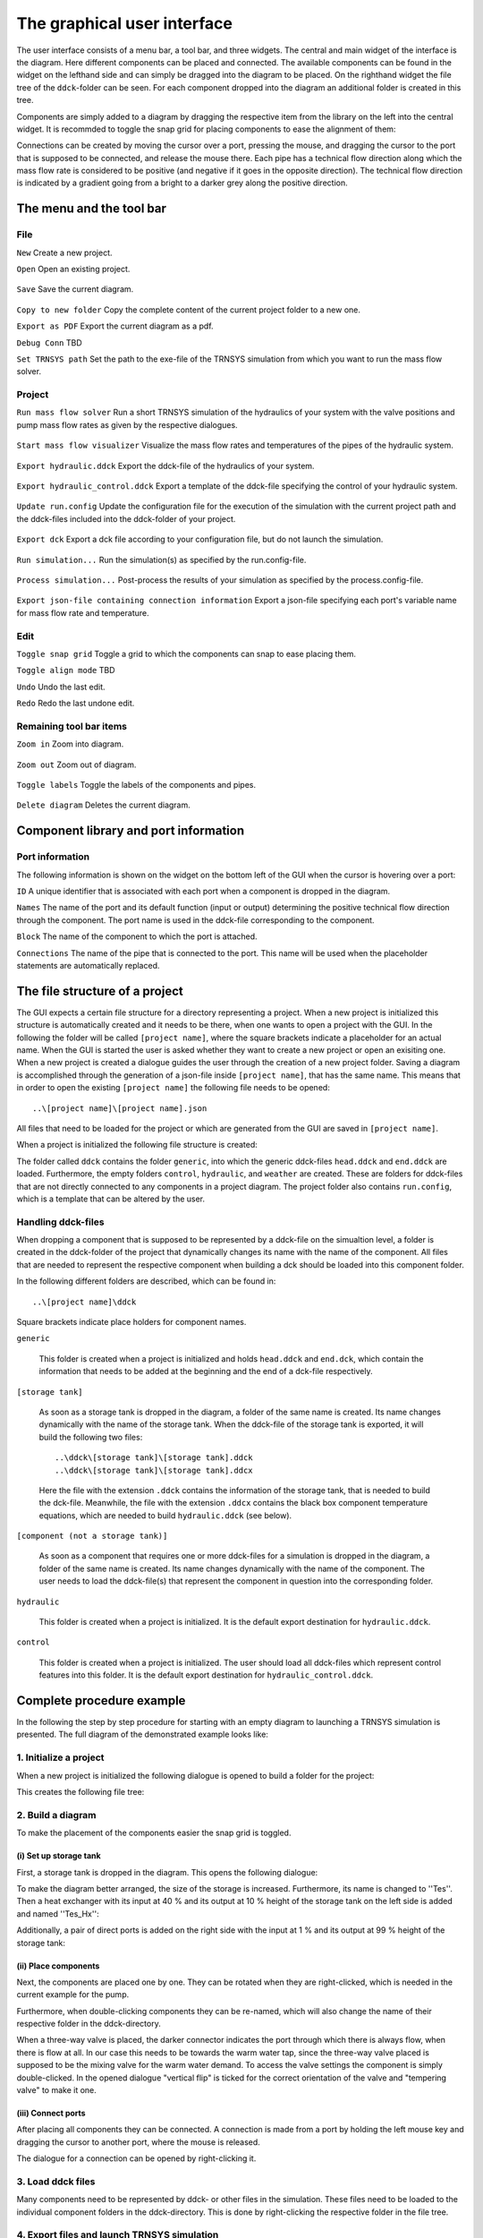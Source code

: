 .. _gui:

The graphical user interface
============================

The user interface consists of a menu bar, a tool bar, and three widgets. The central and main widget of the interface
is the diagram. Here different components can be placed and connected. The available components can be found in the
widget on the lefthand side and can simply be dragged into the diagram to be placed. On the righthand widget the file
tree of the ``ddck``-folder can be seen. For each component dropped into the diagram an additional folder is created in
this tree.

.. image:: ./resources/interface.png
        :width: 100%
        :alt: interface

Components are simply added to a diagram by dragging the respective item from the library on the left into the central
widget. It is recommded to toggle the snap grid for placing components to ease the alignment of them:

.. image:: ./resources/snap.png
        :width: 70%
        :alt: snap grid

Connections can be created by moving the cursor over a port, pressing the mouse, and dragging the cursor to the port
that is supposed to be connected, and release the mouse there. Each pipe has a technical flow direction along which the
mass flow rate is considered to be positive (and negative if it goes in the opposite direction). The technical flow
direction is indicated by a gradient going from a bright to a darker grey along the positive direction.

The menu and the tool bar
-------------------------

File
^^^^

``New`` Create a new project.

``Open`` Open an existing project.

    .. image:: ./resources/outbox.png
        :width: 50
        :alt: save

``Save`` Save the current diagram.

    .. image:: ./resources/inbox.png
        :width: 50
        :alt: save

``Copy to new folder`` Copy the complete content of the current project folder to a new one.

``Export as PDF`` Export the current diagram as a pdf.

``Debug Conn`` TBD

``Set TRNSYS path`` Set the path to the exe-file of the TRNSYS simulation from which you want to run the mass flow
solver.

Project
^^^^^^^

``Run mass flow solver`` Run a short TRNSYS simulation of the hydraulics of your system with the valve positions and
pump mass flow rates as given by the respective dialogues.

    .. image:: ./resources/runMfs.png
        :width: 50
        :alt: run mfs

``Start mass flow visualizer`` Visualize the mass flow rates and temperatures of the pipes of the hydraulic system.

    .. image:: ./resources/visMfs.png
        :width: 50
        :alt: visualize mfs

``Export hydraulic.ddck`` Export the ddck-file of the hydraulics of your system.

    .. image:: ./resources/exportHydraulics.png
        :width: 50
        :alt: export hydraulics

``Export hydraulic_control.ddck`` Export a template of the ddck-file specifying the control of your hydraulic system.

    .. image:: ./resources/exportHydraulicControl.png
        :width: 50
        :alt: export hydraulics

``Update run.config`` Update the configuration file for the execution of the simulation with the current project path
and the ddck-files included into the ddck-folder of your project.

    .. image:: ./resources/updateConfig.png
        :width: 50
        :alt: update run.config

``Export dck`` Export a dck file according to your configuration file, but do not launch the simulation.

    .. image:: ./resources/exportDck.png
        :width: 50
        :alt: export dck

``Run simulation...`` Run the simulation(s) as specified by the run.config-file.

    .. image:: ./resources/runSimulation.png
        :width: 50
        :alt: run simulation

``Process simulation...`` Post-process the results of your simulation as specified by the process.config-file.

    .. image:: ./resources/processSimulation.png
        :width: 50
        :alt: process simulation

``Export json-file containing connection information`` Export a json-file specifying each port's variable name for mass 
flow rate and temperature.

Edit
^^^^

``Toggle snap grid`` Toggle a grid to which the components can snap to ease placing them.

``Toggle align mode`` TBD

``Undo`` Undo the last edit.

``Redo`` Redo the last undone edit.

Remaining tool bar items
^^^^^^^^^^^^^^^^^^^^^^^^

``Zoom in`` Zoom into diagram.

    .. image:: ./resources/zoom-in.png
        :width: 50
        :alt: zoom in

``Zoom out`` Zoom out of diagram.

    .. image:: ./resources/zoom-out.png
        :width: 50
        :alt: zoom out

``Toggle labels`` Toggle the labels of the components and pipes.

    .. image:: ./resources/labelToggle.png
        :width: 50
        :alt: toggle labels

``Delete diagram`` Deletes the current diagram.

    .. image:: ./resources/trash.png
        :width: 50
        :alt: delete diagram

Component library and port information
--------------------------------------

Port information
^^^^^^^^^^^^^^^^

The following information is shown on the widget on the bottom left of the GUI when the cursor is hovering over a port:

``ID`` A unique identifier that is associated with each port when a component is dropped in the diagram.

``Names`` The name of the port and its default function (input or output) determining the positive technical flow
direction through the component. The port name is used in the ddck-file corresponding to the component.

``Block`` The name of the component to which the port is attached.

``Connections`` The name of the pipe that is connected to the port. This name will be used when the placeholder
statements are automatically replaced.

The file structure of a project
-------------------------------

The GUI expects a certain file structure for a directory representing a project. When a new project is initialized this
structure is automatically created and it needs to be there, when one wants to open a project with the GUI. In the
following the folder will be called ``[project name]``, where the square brackets indicate a placeholder for an actual
name. When the GUI is started the user is asked whether they want to create a new project or open an exisiting one. When
a new project is created a dialogue guides the user through the creation of a new project folder. Saving a diagram is
accomplished through the generation of a json-file inside ``[project name]``, that has the same name. This means that in
order to open the existing ``[project name]`` the following file needs to be opened::

    ..\[project name]\[project name].json

All files that need to be loaded for the project or which are generated from the GUI are saved in ``[project name]``.

When a project is initialized the following file structure is created:

.. image:: ./resources/defaultFiles.png
        :width: 400
        :alt: defaultFiles

The folder called ``ddck`` contains the folder ``generic``, into which the generic ddck-files ``head.ddck`` and
``end.ddck`` are loaded. Furthermore, the empty folders ``control``, ``hydraulic``, and ``weather`` are created. These
are folders for ddck-files that are not directly connected to any components in a project diagram. The project folder
also contains ``run.config``, which is a template that can be altered by the user.

Handling ddck-files
^^^^^^^^^^^^^^^^^^^

When dropping a component that is supposed to be represented by a ddck-file on the simualtion level, a folder is created
in the ddck-folder of the project that dynamically changes its name with the name of the component. All files that are
needed to represent the respective component when building a dck should be loaded into this component folder.

In the following different folders are described, which can be found in::

    ..\[project name]\ddck

Square brackets indicate place holders for component names.

``generic``

    This folder is created when a project is initialized and holds ``head.ddck`` and ``end.dck``, which contain the
    information that needs to be added at the beginning and the end of a dck-file respectively.

``[storage tank]``

    As soon as a storage tank is dropped in the diagram, a folder of the same name is created. Its name changes
    dynamically with the name of the storage tank. When the ddck-file of the storage tank is exported, it will build the
    following two files::

        ..\ddck\[storage tank]\[storage tank].ddck
        ..\ddck\[storage tank]\[storage tank].ddcx

    Here the file with the extension ``.ddck`` contains the information of the storage tank, that is needed to build the
    dck-file. Meanwhile, the file with the extension ``.ddcx`` contains the black box component temperature equations,
    which are needed to build ``hydraulic.ddck`` (see below).

``[component (not a storage tank)]``

    As soon as a component that requires one or more ddck-files for a simulation is dropped in the diagram, a folder of
    the same name is created. Its name changes dynamically with the name of the component. The user needs to load the
    ddck-file(s) that represent the component in question into the corresponding folder.

``hydraulic``

    This folder is created when a project is initialized. It is the default export destination for ``hydraulic.ddck``.

``control``

    This folder is created when a project is initialized. The user should load all ddck-files which represent control
    features into this folder. It is the default export destination for ``hydraulic_control.ddck``.

Complete procedure example
--------------------------

In the following the step by step procedure for starting with an empty diagram to launching a TRNSYS simulation is
presented. The full diagram of the demonstrated example looks like:

.. image:: ./resources/example_diagram.png
        :width: 100%
        :alt: interface

1. Initialize a project
^^^^^^^^^^^^^^^^^^^^^^^

When a new project is initialized the following dialogue is opened to build a folder for the project:

.. image:: ./resources/new_dialog.png
        :width: 80%
        :alt: new dialogue

This creates the following file tree:

.. image:: ./resources/example_file_tree.png
        :width: 40%
        :alt: file tree

2. Build a diagram
^^^^^^^^^^^^^^^^^^

To make the placement of the components easier the snap grid is toggled.

(i) Set up storage tank
***********************

First, a storage tank is dropped in the diagram. This opens the following dialogue:

.. image:: ./resources/Tes_1.png
        :width: 70%
        :alt: Tes 1

To make the diagram better arranged, the size of the storage is increased. Furthermore, its name is changed to ''Tes''.
Then a heat exchanger with its input at 40 % and its output at 10 % height of the storage tank on the left side is
added and named ''Tes_Hx'':

.. image:: ./resources/Tes_2.png
        :width: 70%
        :alt: Tes 2

Additionally, a pair of direct ports is added on the right side with the input at 1 % and its output at 99 % height of
the storage tank:

.. image:: ./resources/Tes_3.png
        :width: 70%
        :alt: Tes 3

(ii) Place components
*********************

Next, the components are placed one by one. They can be rotated when they are right-clicked, which is needed in the
current example for the pump.

.. image:: ./resources/rotate.png
        :width: 40%
        :alt: rotation

Furthermore, when double-clicking components they can be re-named, which will also change the name of their respective
folder in the ddck-directory.

.. image:: ./resources/rename.png
        :width: 60%
        :alt: rename

When a three-way valve is placed, the darker connector indicates the port through which there is always flow, when
there is flow at all. In our case this needs to be towards the warm water tap, since the three-way valve placed is
supposed to be the mixing valve for the warm water demand. To access the valve settings the component is simply
double-clicked. In the opened dialogue "vertical flip" is ticked for the correct orientation of the valve and
"tempering valve" to make it one.

.. image:: ./resources/valveFlip.png
        :width: 50%
        :alt: valve dialogue

(iii) Connect ports
*******************

After placing all components they can be connected. A connection is made from a port by holding the left mouse key and
dragging the cursor to another port, where the mouse is released.

.. image:: ./resources/connect.png
        :width: 100%
        :alt: connect

The dialogue for a connection can be opened by right-clicking it.

.. image:: ./resources/connectionDialogue.png
        :width: 50%
        :alt: connection

3. Load ddck files
^^^^^^^^^^^^^^^^^^

Many components need to be represented by ddck- or other files in the simulation. These files need to be loaded to the
individual component folders in the ddck-directory. This is done by right-clicking the respective folder in the file
tree.

.. image:: ./resources/loadDdcks.png
        :width: 300
        :alt: load

4. Export files and launch TRNSYS simulation
^^^^^^^^^^^^^^^^^^^^^^^^^^^^^^^^^^^^^^^^^^^^

Once the component files are loaded, different files needed for the simulation can be exported from the diagram.

(i) Export Tes.ddck
*******************

First, the ddck of the thermal storage tank needs to be exported. This is done by opening the storage tank dialogue by
double-clicking the component and then hitting the respective button on this dialogue.

(ii) Export hydraulic.ddck
**************************

Next, the ddck representing the hydraulics of the system needs to be exported. This is done by hitting the respective
button in the tool bar.

.. image:: ./resources/exportHydraulics.png
    :width: 50
    :alt: export hydraulic.ddck

(iii) Export DdckPlaceHolderValues.json
****************************

After that, the json-file consisting of the variable names for mass flow rate and temperature for each port needs to be
exported. This is done by hitting the ``Export json-file containing connection information`` button under ``Project`` 
tool bar. Following shows the structure of a DdckPlaceHolderValues.json::

    {
        "ComponentName": {
                "InputPortName": {
                        "@mfr": "MfrConnectionName"
                        "@temp": "TConnectionName"
                },
                "OutputPortName": {
                        "@temp": "TComponentNameOutputPortName"
                }
    }

(iv) Export dck
****************

When all files needed are loaded and/or exported the dck-file (TRNSYS) can be built. Either this is done without
launching a simulation directly afterwards to just generate the file by pressing the respective button in the tool
bar

.. image:: ./resources/exportDck.png
    :width: 50
    :alt: export dck

or a simulation is launched directly through hitting

.. image:: ./resources/runSimulation.png
    :width: 50
    :alt: run simulation